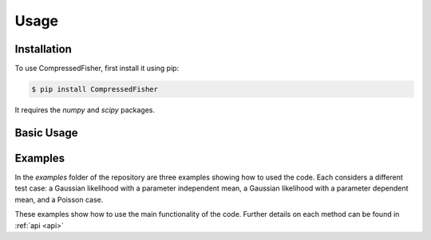 Usage
=====


.. _installation:
Installation
------------

To use CompressedFisher, first install it using pip:

.. code-block:: console

    $ pip install CompressedFisher

It requires the *numpy* and *scipy* packages.

Basic Usage
------------



Examples
------------

In the *examples* folder of the repository are three examples showing how to used the code.
Each considers a different test case: a Gaussian likelihood with a parameter independent mean,  a Gaussian likelihood with a parameter dependent mean, and a Poisson case.

These examples show how to use the main functionality of the code. Further details on each method can be found in :ref:`api <api>` 